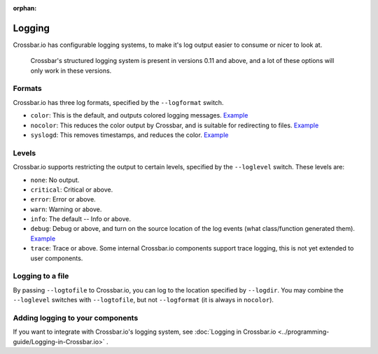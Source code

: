 :orphan:

Logging
=======

Crossbar.io has configurable logging systems, to make it's log output
easier to consume or nicer to look at.

    Crossbar's structured logging system is present in versions 0.11 and
    above, and a lot of these options will only work in these versions.

Formats
-------

Crossbar.io has three log formats, specified by the ``--logformat``
switch.

-  ``color``: This is the default, and outputs colored logging messages.
   `Example <https://asciinema.org/a/73tuxhtzl8yokk0pqstomyu1j>`__
-  ``nocolor``: This reduces the color output by Crossbar, and is
   suitable for redirecting to files.
   `Example <https://asciinema.org/a/eqx5dt291xuwjap2b3g6g8gql>`__
-  ``syslogd``: This removes timestamps, and reduces the color.
   `Example <https://asciinema.org/a/9ropoyi6k9hpr7l5sbesqutox>`__

Levels
------

Crossbar.io supports restricting the output to certain levels, specified
by the ``--loglevel`` switch. These levels are:

-  ``none``: No output.
-  ``critical``: Critical or above.
-  ``error``: Error or above.
-  ``warn``: Warning or above.
-  ``info``: The default -- Info or above.
-  ``debug``: Debug or above, and turn on the source location of the log
   events (what class/function generated them).
   `Example <https://asciinema.org/a/bdt8linu408ihiq0fkqazx930>`__
-  ``trace``: Trace or above. Some internal Crossbar.io components
   support trace logging, this is not yet extended to user components.

Logging to a file
-----------------

By passing ``--logtofile`` to Crossbar.io, you can log to the location
specified by ``--logdir``. You may combine the ``--loglevel`` switches
with ``--logtofile``, but not ``--logformat`` (it is always in
``nocolor``).

Adding logging to your components
---------------------------------

If you want to integrate with Crossbar.io's logging system, see :doc:`Logging in Crossbar.io <../programming-guide/Logging-in-Crossbar.io>` .
